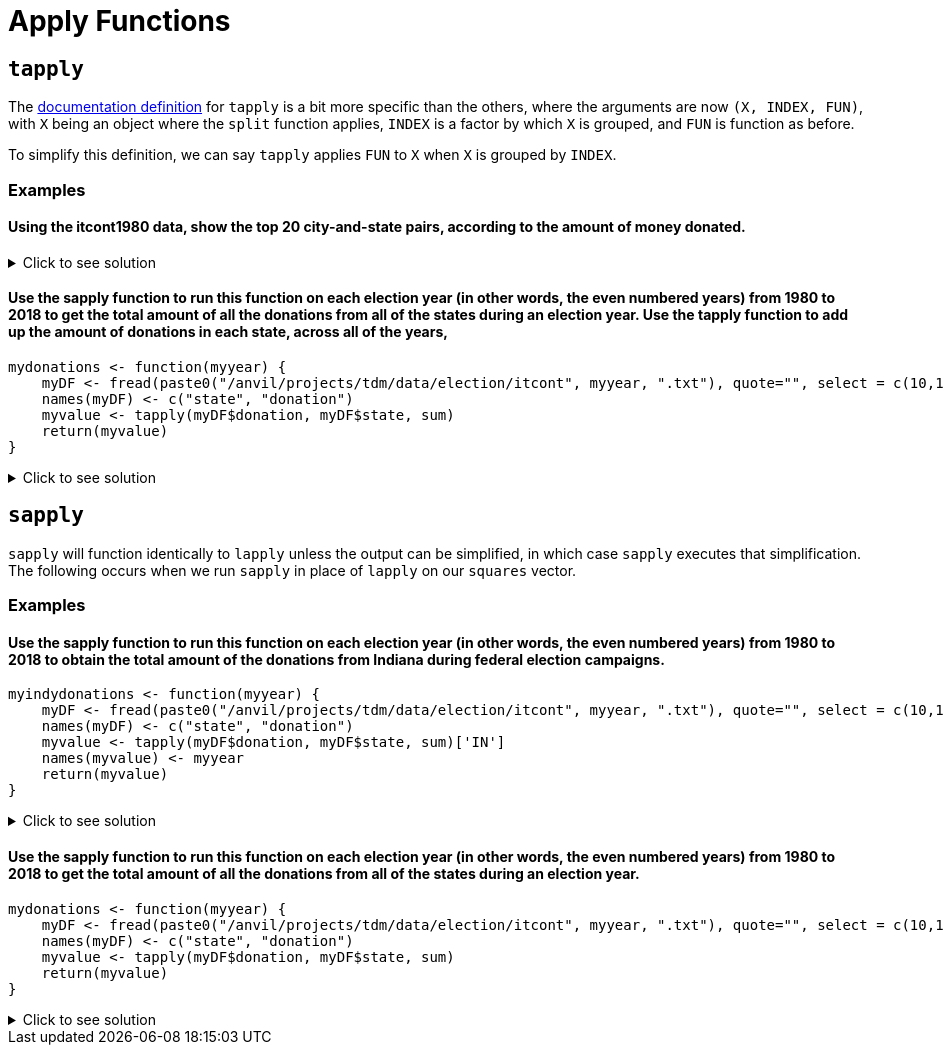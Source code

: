 = Apply Functions

== `tapply`

The https://www.rdocumentation.org/packages/base/versions/3.6.2/topics/tapply[documentation definition] for `tapply` is a bit more specific than the others, where the arguments are now `(X, INDEX, FUN)`, with `X` being an object where the `split` function applies, `INDEX` is a factor by which `X` is grouped, and `FUN` is function as before.

To simplify this definition, we can say `tapply` applies `FUN` to `X` when `X` is grouped by `INDEX`.

=== Examples

==== Using the itcont1980 data, show the top 20 city-and-state pairs, according to the amount of money donated.

.Click to see solution
[%collapsible]
====
[source,R]
----
library(data.table)
myDF <- fread("/anvil/projects/tdm/data/election/itcont1980.txt", quote="")
names(myDF) <- c("CMTE_ID", "AMNDT_IND", "RPT_TP", "TRANSACTION_PGI", "IMAGE_NUM", 
                 "TRANSACTION_TP", "ENTITY_TP", "NAME", "CITY", "STATE", "ZIP_CODE", "EMPLOYER", "OCCUPATION", 
                 "TRANSACTION_DT", "TRANSACTION_AMT", "OTHER_ID", "TRAN_ID", "FILE_NUM", "MEMO_CD", "MEMO_TEXT", 
                 "SUB_ID")
     
head(sort(tapply(myDF$TRANSACTION_AMT, paste(myDF$CITY, myDF$STATE, sep=", "),sum, na.rm=TRUE), 
          decreasing=TRUE), n=20)
----

----
,
    17299729
NEW YORK, NY
    11345027
HOUSTON, TX
    7606806
DALLAS, TX
    4748262
LOS ANGELES, CA
    4569952
WASHINGTON, DC
    4273606
CHICAGO, IL
    3179470
SAN FRANCISCO, CA
    2061441
BEVERLY HILLS, CA
    2053148
ATLANTA, GA
    1892356
OKLAHOMA CITY, OK
    1751431
ST LOUIS, MO
    1639570
SAN ANTONIO, TX
    1583292
MIAMI, FL
    1541867
TULSA, OK
    1341956
GREENWICH, CT
    1340112
WASHINGTOM, DC
    1300341
MIDLAND, TX
    1210584
DENVER, CO
    1183471
CINCINNATI, OH
    1096983
----
====

==== Use the sapply function to run this function on each election year (in other words, the even numbered years) from 1980 to 2018 to get the total amount of all the donations from all of the states during an election year. Use the tapply function to add up the amount of donations in each state, across all of the years,
[source,R]
----
mydonations <- function(myyear) {
    myDF <- fread(paste0("/anvil/projects/tdm/data/election/itcont", myyear, ".txt"), quote="", select = c(10,15))
    names(myDF) <- c("state", "donation")
    myvalue <- tapply(myDF$donation, myDF$state, sum)
    return(myvalue)
}
----

.Click to see solution
[%collapsible]
====
[source,R]
----
mydonations <- function(myyear) {
    myDF <- fread(paste0("/anvil/projects/tdm/data/election/itcont", myyear, ".txt"), quote="", select = c(10,15))
    names(myDF) <- c("state", "donation")
    myvalue <- tapply(myDF$donation, myDF$state, sum)
    return(myvalue)
}

library(data.table)
myresults <- sapply( seq(1980,2018,by=2), mydonations )

v <- unlist(myresults)
tapply(v, names(v), sum)
----
====

== `sapply`
`sapply` will function identically to `lapply` unless the output can be simplified, in which case `sapply` executes that simplification. The following occurs when we run `sapply` in place of `lapply` on our `squares` vector.

=== Examples

==== Use the sapply function to run this function on each election year (in other words, the even numbered years) from 1980 to 2018 to obtain the total amount of the donations from Indiana during federal election campaigns.
[source,R]
----
myindydonations <- function(myyear) {
    myDF <- fread(paste0("/anvil/projects/tdm/data/election/itcont", myyear, ".txt"), quote="", select = c(10,15))
    names(myDF) <- c("state", "donation")
    myvalue <- tapply(myDF$donation, myDF$state, sum)['IN']
    names(myvalue) <- myyear
    return(myvalue)
}
----

.Click to see solution
[%collapsible]
====
[source,R]
----
myindydonations <- function(myyear) {
    myDF <- fread(paste0("/anvil/projects/tdm/data/election/itcont", myyear, ".txt"), quote="", select = c(10,15))
    names(myDF) <- c("state", "donation")
    myvalue <- tapply(myDF$donation, myDF$state, sum)['IN']
    names(myvalue) <- myyear
    return(myvalue)
}

library(data.table)
myresults <- sapply( seq(1980,2018,by=2), myindydonations )
----
====

==== Use the sapply function to run this function on each election year (in other words, the even numbered years) from 1980 to 2018 to get the total amount of all the donations from all of the states during an election year.
[source,R]
----
mydonations <- function(myyear) {
    myDF <- fread(paste0("/anvil/projects/tdm/data/election/itcont", myyear, ".txt"), quote="", select = c(10,15))
    names(myDF) <- c("state", "donation")
    myvalue <- tapply(myDF$donation, myDF$state, sum)
    return(myvalue)
}
----

.Click to see solution
[%collapsible]
====
[source,R]
----
mydonations <- function(myyear) {
    myDF <- fread(paste0("/anvil/projects/tdm/data/election/itcont", myyear, ".txt"), quote="", select = c(10,15))
    names(myDF) <- c("state", "donation")
    myvalue <- tapply(myDF$donation, myDF$state, sum)
    return(myvalue)
}

library(data.table)
myresults <- sapply( seq(1980,2018,by=2), mydonations )
----
====